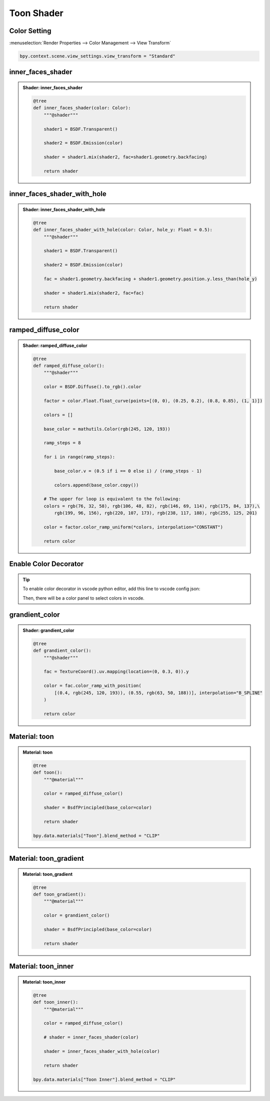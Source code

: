 Toon Shader
=============

Color Setting
---------------

:menuselection:`Render Properties --> Color Management --> View Transform`

.. code:: python

    bpy.context.scene.view_settings.view_transform = "Standard"

inner_faces_shader
-----------------------

.. admonition:: Shader: inner_faces_shader
    :class: pynodes

    .. thumbnail:: https://cdn.statically.io/gh/iplai/picx-images-hosting@master/20230713/image.3cll8lna3n60.webp
        
    .. code:: python

        @tree
        def inner_faces_shader(color: Color):
            """@shader"""

            shader1 = BSDF.Transparent()

            shader2 = BSDF.Emission(color)

            shader = shader1.mix(shader2, fac=shader1.geometry.backfacing)

            return shader

inner_faces_shader_with_hole
-----------------------------

.. admonition:: Shader: inner_faces_shader_with_hole
    :class: pynodes

    .. thumbnail:: https://cdn.statically.io/gh/iplai/picx-images-hosting@master/20230713/image.1q2uqykxlu74.webp
        
    .. code:: python

        @tree
        def inner_faces_shader_with_hole(color: Color, hole_y: Float = 0.5):
            """@shader"""

            shader1 = BSDF.Transparent()

            shader2 = BSDF.Emission(color)

            fac = shader1.geometry.backfacing + shader1.geometry.position.y.less_than(hole_y)

            shader = shader1.mix(shader2, fac=fac)

            return shader

ramped_diffuse_color
-----------------------------

.. admonition:: Shader: ramped_diffuse_color
    :class: pynodes

    .. thumbnail:: https://cdn.statically.io/gh/iplai/picx-images-hosting@master/20230713/image.6mff3difqjo0.webp
        
    .. code:: python

        @tree
        def ramped_diffuse_color():
            """@shader"""

            color = BSDF.Diffuse().to_rgb().color

            factor = color.Float.float_curve(points=[(0, 0), (0.25, 0.2), (0.8, 0.85), (1, 1)])

            colors = []

            base_color = mathutils.Color(rgb(245, 120, 193))

            ramp_steps = 8

            for i in range(ramp_steps):

                base_color.v = (0.5 if i == 0 else i) / (ramp_steps - 1)

                colors.append(base_color.copy())

            # The upper for loop is equivalent to the following:
            colors = rgb(76, 32, 58), rgb(106, 48, 82), rgb(146, 69, 114), rgb(175, 84, 137),\
                rgb(199, 96, 156), rgb(220, 107, 173), rgb(238, 117, 188), rgb(255, 125, 201)

            color = factor.color_ramp_uniform(*colors, interpolation="CONSTANT")

            return color

Enable Color Decorator
-----------------------

.. tip::

    To enable color decorator in vscode python editor, add this line to vscode config json:

    .. code-block:: json
        :emphasize-lines: 4

        {
            "[python]": {
                "editor.formatOnSave": true,
                "editor.defaultColorDecorators": true
            },
        }

    Then, there will be a color panel to select colors in vscode.

    .. thumbnail:: https://cdn.statically.io/gh/iplai/picx-images-hosting@master/20230713/image.55lahynrje80.webp

grandient_color
-----------------------------

.. admonition:: Shader: grandient_color
    :class: pynodes

    .. thumbnail:: https://cdn.statically.io/gh/iplai/picx-images-hosting@master/20230713/image.678967xqn0o0.webp
        
    .. code:: python

        @tree
        def grandient_color():
            """@shader"""

            fac = TextureCoord().uv.mapping(location=(0, 0.3, 0)).y

            color = fac.color_ramp_with_position(
                [(0.4, rgb(245, 120, 193)), (0.55, rgb(63, 50, 188))], interpolation="B_SPLINE"
            )

            return color

Material: toon
-----------------------------

.. admonition:: Material: toon
    :class: pynodes

    .. thumbnail:: https://cdn.statically.io/gh/iplai/picx-images-hosting@master/20230713/image.42bjmx8tbqu0.webp

    .. thumbnail:: https://cdn.statically.io/gh/iplai/picx-images-hosting@master/20230713/image.794di5bdugg0.webp
        
    .. code:: python

        @tree
        def toon():
            """@material"""

            color = ramped_diffuse_color()

            shader = BsdfPrincipled(base_color=color)

            return shader
        
        bpy.data.materials["Toon"].blend_method = "CLIP"

Material: toon_gradient
-----------------------------

.. admonition:: Material: toon_gradient
    :class: pynodes

    .. thumbnail:: https://cdn.statically.io/gh/iplai/picx-images-hosting@master/20230713/image.5o2ez49aa3s0.webp

    .. thumbnail:: https://cdn.statically.io/gh/iplai/picx-images-hosting@master/20230713/image.1fusn7n8orhc.webp
        
    .. code:: python

        @tree
        def toon_gradient():
            """@material"""

            color = grandient_color()

            shader = BsdfPrincipled(base_color=color)

            return shader

Material: toon_inner
-----------------------------

.. admonition:: Material: toon_inner
    :class: pynodes

    .. thumbnail:: https://cdn.statically.io/gh/iplai/picx-images-hosting@master/20230713/image.7h434o03uw00.gif

    .. thumbnail:: https://cdn.statically.io/gh/iplai/picx-images-hosting@master/20230713/image.49cp2k6wucy0.webp
        
    .. code:: python

        @tree
        def toon_inner():
            """@material"""

            color = ramped_diffuse_color()

            # shader = inner_faces_shader(color)

            shader = inner_faces_shader_with_hole(color)

            return shader

        bpy.data.materials["Toon Inner"].blend_method = "CLIP"


